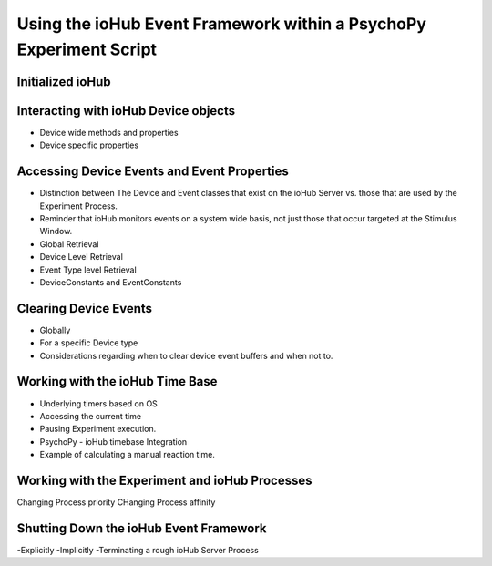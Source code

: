Using the ioHub Event Framework within a PsychoPy Experiment Script
====================================================================

Initialized ioHub
------------------

Interacting with ioHub Device objects
--------------------------------------

- Device wide methods and properties
- Device specific properties

Accessing Device Events and Event Properties
---------------------------------------------

- Distinction between The Device and Event classes that exist on the ioHub Server vs. those that are used by the Experiment Process.
- Reminder that ioHub monitors events on a system wide basis, not just those that occur targeted at the Stimulus Window.
- Global Retrieval
- Device Level Retrieval
- Event Type level Retrieval
- DeviceConstants and EventConstants

Clearing Device Events
----------------------- 

- Globally
- For a specific Device type
- Considerations regarding when to clear device event buffers and when not to.


Working with the ioHub Time Base
---------------------------------

- Underlying timers based on OS
- Accessing the current time
- Pausing Experiment execution.
- PsychoPy - ioHub timebase Integration
- Example of calculating a manual reaction time.

Working with the Experiment and ioHub Processes
--------------------------------------------------

Changing Process priority
CHanging Process affinity

Shutting Down the ioHub Event Framework
-----------------------------------------

-Explicitly
-Implicitly
-Terminating a rough ioHub Server Process

